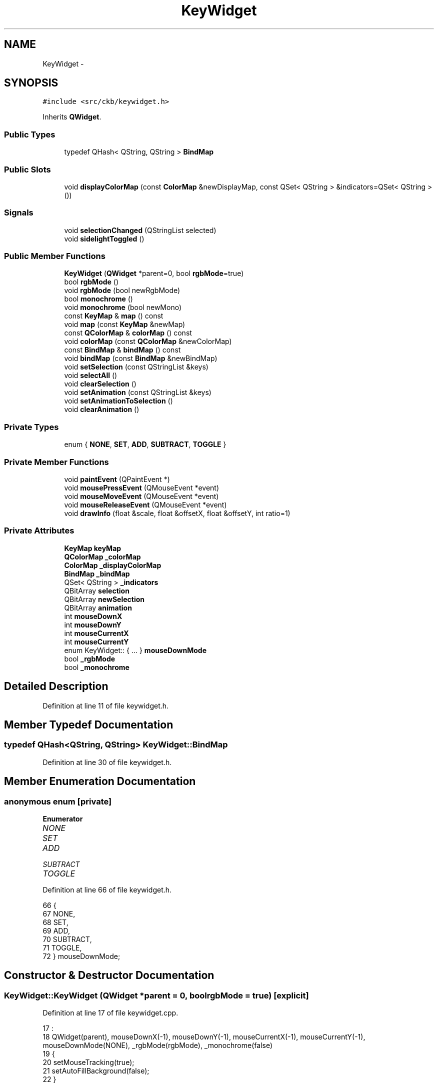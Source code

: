 .TH "KeyWidget" 3 "Mon Jun 5 2017" "Version beta-v0.2.8+testing at branch macrotime.0.2.thread" "ckb-next" \" -*- nroff -*-
.ad l
.nh
.SH NAME
KeyWidget \- 
.SH SYNOPSIS
.br
.PP
.PP
\fC#include <src/ckb/keywidget\&.h>\fP
.PP
Inherits \fBQWidget\fP\&.
.SS "Public Types"

.in +1c
.ti -1c
.RI "typedef QHash< QString, QString > \fBBindMap\fP"
.br
.in -1c
.SS "Public Slots"

.in +1c
.ti -1c
.RI "void \fBdisplayColorMap\fP (const \fBColorMap\fP &newDisplayMap, const QSet< QString > &indicators=QSet< QString >())"
.br
.in -1c
.SS "Signals"

.in +1c
.ti -1c
.RI "void \fBselectionChanged\fP (QStringList selected)"
.br
.ti -1c
.RI "void \fBsidelightToggled\fP ()"
.br
.in -1c
.SS "Public Member Functions"

.in +1c
.ti -1c
.RI "\fBKeyWidget\fP (\fBQWidget\fP *parent=0, bool \fBrgbMode\fP=true)"
.br
.ti -1c
.RI "bool \fBrgbMode\fP ()"
.br
.ti -1c
.RI "void \fBrgbMode\fP (bool newRgbMode)"
.br
.ti -1c
.RI "bool \fBmonochrome\fP ()"
.br
.ti -1c
.RI "void \fBmonochrome\fP (bool newMono)"
.br
.ti -1c
.RI "const \fBKeyMap\fP & \fBmap\fP () const "
.br
.ti -1c
.RI "void \fBmap\fP (const \fBKeyMap\fP &newMap)"
.br
.ti -1c
.RI "const \fBQColorMap\fP & \fBcolorMap\fP () const "
.br
.ti -1c
.RI "void \fBcolorMap\fP (const \fBQColorMap\fP &newColorMap)"
.br
.ti -1c
.RI "const \fBBindMap\fP & \fBbindMap\fP () const "
.br
.ti -1c
.RI "void \fBbindMap\fP (const \fBBindMap\fP &newBindMap)"
.br
.ti -1c
.RI "void \fBsetSelection\fP (const QStringList &keys)"
.br
.ti -1c
.RI "void \fBselectAll\fP ()"
.br
.ti -1c
.RI "void \fBclearSelection\fP ()"
.br
.ti -1c
.RI "void \fBsetAnimation\fP (const QStringList &keys)"
.br
.ti -1c
.RI "void \fBsetAnimationToSelection\fP ()"
.br
.ti -1c
.RI "void \fBclearAnimation\fP ()"
.br
.in -1c
.SS "Private Types"

.in +1c
.ti -1c
.RI "enum { \fBNONE\fP, \fBSET\fP, \fBADD\fP, \fBSUBTRACT\fP, \fBTOGGLE\fP }"
.br
.in -1c
.SS "Private Member Functions"

.in +1c
.ti -1c
.RI "void \fBpaintEvent\fP (QPaintEvent *)"
.br
.ti -1c
.RI "void \fBmousePressEvent\fP (QMouseEvent *event)"
.br
.ti -1c
.RI "void \fBmouseMoveEvent\fP (QMouseEvent *event)"
.br
.ti -1c
.RI "void \fBmouseReleaseEvent\fP (QMouseEvent *event)"
.br
.ti -1c
.RI "void \fBdrawInfo\fP (float &scale, float &offsetX, float &offsetY, int ratio=1)"
.br
.in -1c
.SS "Private Attributes"

.in +1c
.ti -1c
.RI "\fBKeyMap\fP \fBkeyMap\fP"
.br
.ti -1c
.RI "\fBQColorMap\fP \fB_colorMap\fP"
.br
.ti -1c
.RI "\fBColorMap\fP \fB_displayColorMap\fP"
.br
.ti -1c
.RI "\fBBindMap\fP \fB_bindMap\fP"
.br
.ti -1c
.RI "QSet< QString > \fB_indicators\fP"
.br
.ti -1c
.RI "QBitArray \fBselection\fP"
.br
.ti -1c
.RI "QBitArray \fBnewSelection\fP"
.br
.ti -1c
.RI "QBitArray \fBanimation\fP"
.br
.ti -1c
.RI "int \fBmouseDownX\fP"
.br
.ti -1c
.RI "int \fBmouseDownY\fP"
.br
.ti -1c
.RI "int \fBmouseCurrentX\fP"
.br
.ti -1c
.RI "int \fBmouseCurrentY\fP"
.br
.ti -1c
.RI "enum KeyWidget:: { \&.\&.\&. }  \fBmouseDownMode\fP"
.br
.ti -1c
.RI "bool \fB_rgbMode\fP"
.br
.ti -1c
.RI "bool \fB_monochrome\fP"
.br
.in -1c
.SH "Detailed Description"
.PP 
Definition at line 11 of file keywidget\&.h\&.
.SH "Member Typedef Documentation"
.PP 
.SS "typedef QHash<QString, QString> \fBKeyWidget::BindMap\fP"

.PP
Definition at line 30 of file keywidget\&.h\&.
.SH "Member Enumeration Documentation"
.PP 
.SS "anonymous enum\fC [private]\fP"

.PP
\fBEnumerator\fP
.in +1c
.TP
\fB\fINONE \fP\fP
.TP
\fB\fISET \fP\fP
.TP
\fB\fIADD \fP\fP
.TP
\fB\fISUBTRACT \fP\fP
.TP
\fB\fITOGGLE \fP\fP
.PP
Definition at line 66 of file keywidget\&.h\&.
.PP
.nf
66          {
67         NONE,
68         SET,
69         ADD,
70         SUBTRACT,
71         TOGGLE,
72     } mouseDownMode;
.fi
.SH "Constructor & Destructor Documentation"
.PP 
.SS "KeyWidget::KeyWidget (\fBQWidget\fP *parent = \fC0\fP, boolrgbMode = \fCtrue\fP)\fC [explicit]\fP"

.PP
Definition at line 17 of file keywidget\&.cpp\&.
.PP
.nf
17                                                   :
18     QWidget(parent), mouseDownX(-1), mouseDownY(-1), mouseCurrentX(-1), mouseCurrentY(-1), mouseDownMode(NONE), _rgbMode(rgbMode), _monochrome(false)
19 {
20     setMouseTracking(true);
21     setAutoFillBackground(false);
22 }
.fi
.SH "Member Function Documentation"
.PP 
.SS "const \fBBindMap\fP& KeyWidget::bindMap () const\fC [inline]\fP"

.PP
Definition at line 31 of file keywidget\&.h\&.
.PP
References _bindMap\&.
.PP
Referenced by KbBindWidget::updateBind()\&.
.PP
.nf
31 { return _bindMap; }
.fi
.SS "void KeyWidget::bindMap (const \fBBindMap\fP &newBindMap)"

.PP
Definition at line 65 of file keywidget\&.cpp\&.
.PP
References _bindMap\&.
.PP
.nf
65                                                 {
66     _bindMap = newBindMap;
67     update();
68 }
.fi
.SS "void KeyWidget::clearAnimation ()"

.PP
Definition at line 637 of file keywidget\&.cpp\&.
.PP
References animation\&.
.PP
Referenced by KbLightWidget::setLight()\&.
.PP
.nf
637                               {
638     animation\&.fill(false);
639     update();
640 }
.fi
.SS "void KeyWidget::clearSelection ()"

.PP
Definition at line 610 of file keywidget\&.cpp\&.
.PP
References mouseDownMode, newSelection, NONE, selection, and selectionChanged()\&.
.PP
Referenced by KbLightWidget::changeAnim(), KbBindWidget::setBind(), and KbLightWidget::setLight()\&.
.PP
.nf
610                               {
611     selection\&.fill(false);
612     newSelection\&.fill(false);
613     mouseDownMode = NONE;
614     update();
615     emit selectionChanged(QStringList());
616 }
.fi
.SS "const \fBQColorMap\fP& KeyWidget::colorMap () const\fC [inline]\fP"

.PP
Definition at line 27 of file keywidget\&.h\&.
.PP
References _colorMap\&.
.PP
Referenced by KbLightWidget::changeColor(), KbLightWidget::toggleSidelight(), and KbLightWidget::updateLight()\&.
.PP
.nf
27 { return _colorMap; }
.fi
.SS "void KeyWidget::colorMap (const \fBQColorMap\fP &newColorMap)"

.PP
Definition at line 52 of file keywidget\&.cpp\&.
.PP
References _colorMap\&.
.PP
.nf
52                                                     {
53     _colorMap = newColorMap;
54     update();
55 }
.fi
.SS "void KeyWidget::displayColorMap (const \fBColorMap\fP &newDisplayMap, const QSet< QString > &indicators = \fCQSet<QString>()\fP)\fC [slot]\fP"

.PP
Definition at line 57 of file keywidget\&.cpp\&.
.PP
References _displayColorMap, and _indicators\&.
.PP
Referenced by KbLightWidget::on_showAnimBox_clicked()\&.
.PP
.nf
57                                                                                              {
58     if(!isVisible())
59         return;
60     _displayColorMap = newDisplayMap;
61     _indicators = indicators;
62     update();
63 }
.fi
.SS "void KeyWidget::drawInfo (float &scale, float &offsetX, float &offsetY, intratio = \fC1\fP)\fC [private]\fP"

.PP
Definition at line 43 of file keywidget\&.cpp\&.
.PP
References KeyMap::height(), KEY_SIZE, keyMap, width, and KeyMap::width()\&.
.PP
Referenced by mouseMoveEvent(), mousePressEvent(), and paintEvent()\&.
.PP
.nf
43                                                                                {
44     int w = width() * ratio, h = height() * ratio;
45     float xScale = (float)w / (keyMap\&.width() + KEY_SIZE);
46     float yScale = (float)h / (keyMap\&.height() + KEY_SIZE);
47     scale = fmin(xScale, yScale);
48     offsetX = (w / scale - keyMap\&.width()) / 2\&.f;
49     offsetY = (h / scale - keyMap\&.height()) / 2\&.f;
50 }
.fi
.SS "const \fBKeyMap\fP& KeyWidget::map () const\fC [inline]\fP"

.PP
Definition at line 24 of file keywidget\&.h\&.
.PP
References keyMap\&.
.PP
Referenced by KbBindWidget::newLayout(), and KbLightWidget::updateLight()\&.
.PP
.nf
24 { return keyMap; }
.fi
.SS "void KeyWidget::map (const \fBKeyMap\fP &newMap)"

.PP
Definition at line 24 of file keywidget\&.cpp\&.
.PP
References animation, KeyMap::count(), KeyMap::height(), KeyMap::isMouse(), KEY_SIZE, keyMap, newSelection, selection, width, and KeyMap::width()\&.
.PP
.nf
24                                        {
25     keyMap = newMap;
26     selection = QBitArray(keyMap\&.count());
27     newSelection = QBitArray(keyMap\&.count());
28     animation = QBitArray(keyMap\&.count());
29     int width, height;
30     if(keyMap\&.isMouse()){
31         width = (keyMap\&.width() + KEY_SIZE) * 2\&.6;
32         height = (keyMap\&.height() + KEY_SIZE) * 2\&.6;
33     } else {
34         width = (keyMap\&.width() + KEY_SIZE) * 2\&.3;
35         height = (keyMap\&.height() + KEY_SIZE) * 2\&.3;
36     }
37     if(width < 500)
38         width = 500;
39     setFixedSize(width, height);
40     update();
41 }
.fi
.SS "bool KeyWidget::monochrome ()\fC [inline]\fP"

.PP
Definition at line 20 of file keywidget\&.h\&.
.PP
References _monochrome\&.
.PP
Referenced by KbLightWidget::setMonochrome()\&.
.PP
.nf
20 { return _monochrome; }
.fi
.SS "void KeyWidget::monochrome (boolnewMono)\fC [inline]\fP"

.PP
Definition at line 21 of file keywidget\&.h\&.
.PP
References _monochrome\&.
.PP
.nf
21 { _monochrome = newMono; update(); }
.fi
.SS "void KeyWidget::mouseMoveEvent (QMouseEvent *event)\fC [private]\fP"

.PP
Definition at line 480 of file keywidget\&.cpp\&.
.PP
References _indicators, _rgbMode, drawInfo(), Key::friendlyName(), Key::hasLed, Key::hasScan, Key::height, keyMap, KeyMap::model(), mouseCurrentX, mouseCurrentY, mouseDownMode, mouseDownX, mouseDownY, Key::name, newSelection, NONE, KeyMap::STRAFE, Key::width, Key::x, and Key::y\&.
.PP
.nf
480                                                 {
481     event->accept();
482     QString tooltip;
483 
484     // Find selection rectangle
485     mouseCurrentX = event->x();
486     mouseCurrentY = event->y();
487     float scale, offX, offY;
488     drawInfo(scale, offX, offY);
489     float mx = mouseCurrentX / scale - offX, my = mouseCurrentY / scale - offY;
490     float mx1, mx2, my1, my2;
491     if(mouseCurrentX >= mouseDownX){
492         mx1 = mouseDownX / scale - offX;
493         mx2 = mouseCurrentX / scale - offX;
494     } else {
495         mx1 = mouseCurrentX / scale - offX;
496         mx2 = mouseDownX / scale - offX;
497     }
498     if(mouseCurrentY >= mouseDownY){
499         my1 = mouseDownY / scale - offY;
500         my2 = mouseCurrentY / scale - offY;
501     } else {
502         my1 = mouseCurrentY / scale - offY;
503         my2 = mouseDownY / scale - offY;
504     }
505     // Clear new selection
506     if(mouseDownMode != NONE)
507         newSelection\&.fill(false);
508     // See if the event hit any keys
509     QHashIterator<QString, Key> k(keyMap);
510     uint i = -1;
511     while(k\&.hasNext()){
512         k\&.next();
513         i++;
514         const Key& key = k\&.value();
515         if((_rgbMode && !key\&.hasLed)
516                 || (!_rgbMode && !key\&.hasScan))
517             continue;
518         // Update tooltip with the mouse hover (if any), even if it's not selectable
519         if(fabs(key\&.x - mx) <= key\&.width / 2\&.f - 1\&.f && fabs(key\&.y - my) <= key\&.height / 2\&.f - 1\&.f
520                 && tooltip\&.isEmpty())
521             tooltip = key\&.friendlyName(false);
522         // on STRAFE Sidelights and indicators can't be assigned color the way other keys are colored
523         if(keyMap\&.model() == KeyMap::STRAFE && (!strcmp(key\&.name, "lsidel") || !strcmp(key\&.name, "rsidel") || _indicators\&.contains(key\&.name))) // FIX: _indicators check fails whenever _indicators is empty because "show animated" is unchecked
524             continue;
525         float kx1 = key\&.x - key\&.width / 2\&.f + 1\&.f;
526         float ky1 = key\&.y - key\&.height / 2\&.f + 1\&.f;
527         float kx2 = kx1 + key\&.width - 2\&.f;
528         float ky2 = ky1 + key\&.height - 2\&.f;
529         // If they overlap, add the key to the selection
530         if(!(mx1 >= kx2 || kx1 >= mx2)
531                 && !(my1 >= ky2 || ky1 >= my2)
532                 && mouseDownMode != NONE)
533             newSelection\&.setBit(i);
534     }
535 
536     if(mouseDownMode != NONE)
537         update();
538     setToolTip(tooltip);
539 }
.fi
.SS "void KeyWidget::mousePressEvent (QMouseEvent *event)\fC [private]\fP"

.PP
Definition at line 448 of file keywidget\&.cpp\&.
.PP
References _rgbMode, ADD, drawInfo(), Key::hasLed, Key::hasScan, Key::height, keyMap, mouseCurrentX, mouseCurrentY, mouseDownMode, mouseDownX, mouseDownY, Key::name, newSelection, SET, sidelightToggled(), SUBTRACT, TOGGLE, Key::width, Key::x, and Key::y\&.
.PP
.nf
448                                                  {
449     event->accept();
450     mouseDownMode = (event->modifiers() & Qt::AltModifier) ? SUBTRACT : (event->modifiers() & Qt::ShiftModifier) ? ADD : (event->modifiers() & Qt::ControlModifier) ? TOGGLE : SET;
451     mouseDownX = mouseCurrentX = event->x();
452     mouseDownY = mouseCurrentY = event->y();
453     // See if the event hit a key
454     float scale, offX, offY;
455     drawInfo(scale, offX, offY);
456     float mx = mouseCurrentX / scale - offX, my = mouseCurrentY / scale - offY;
457     QHashIterator<QString, Key> k(keyMap);
458     uint i = -1;
459     while(k\&.hasNext()){
460         k\&.next();
461         i++;
462         const Key& key = k\&.value();
463         if((_rgbMode && !key\&.hasLed)
464                 || (!_rgbMode && !key\&.hasScan))
465             continue;
466         if(fabs(key\&.x - mx) <= key\&.width / 2\&.f - 1\&.f && fabs(key\&.y - my) <= key\&.height / 2\&.f - 1\&.f){
467             // Sidelights can't have a color, but they can be toggled
468             if(!strcmp(key\&.name, "lsidel") || !strcmp(key\&.name, "rsidel")){
469                 emit sidelightToggled(); // get the kblightwidget to record it
470                 update();
471                 break;
472             }
473             newSelection\&.setBit(i);
474             update();
475             break;
476         }
477     }
478 }
.fi
.SS "void KeyWidget::mouseReleaseEvent (QMouseEvent *event)\fC [private]\fP"

.PP
Definition at line 541 of file keywidget\&.cpp\&.
.PP
References ADD, keyMap, KeyMap::keys(), mouseDownMode, newSelection, NONE, selection, selectionChanged(), SET, SUBTRACT, and TOGGLE\&.
.PP
.nf
541                                                    {
542     event->accept();
543     if(mouseDownMode == NONE)
544         return;
545     // Apply the new selection
546     switch(mouseDownMode){
547     case SET:
548         selection = newSelection;
549         break;
550     case ADD:
551         selection |= newSelection;
552         break;
553     case SUBTRACT:
554         selection &= ~newSelection;
555         break;
556     case TOGGLE:
557         selection ^= newSelection;
558         break;
559     default:;
560     }
561     // Clear mousedown state\&.
562     newSelection\&.fill(false);
563     mouseDownMode = NONE;
564     // Emit signal with the names of the keys
565     QStringList selectedNames;
566     uint i = 0;
567     foreach(const QString& key, keyMap\&.keys()){
568         if(selection\&.testBit(i++))
569             selectedNames << key;
570     }
571     emit selectionChanged(selectedNames);
572     update();
573 }
.fi
.SS "void KeyWidget::paintEvent (QPaintEvent *)\fC [private]\fP"
  
.PP
Definition at line 70 of file keywidget\&.cpp\&.
.PP
References _bindMap, _colorMap, _displayColorMap, _indicators, _monochrome, _rgbMode, ADD, animation, ColorMap::colorForName(), KbBind::defaultAction(), drawInfo(), KeyMap::EU, KeyMap::EU_DVORAK, Key::friendlyName(), KbBind::globalRemap(), Key::hasLed, Key::hasScan, Key::height, KeyMap::isMouse(), KeyMap::K65, keyMap, KeyMap::layout(), KeyMap::M65, m65Overlay, KeyMap::model(), monoRgb(), mouseCurrentX, mouseCurrentY, mouseDownMode, mouseDownX, mouseDownY, Key::name, newSelection, NONE, sabOverlay, KeyMap::SABRE, KeyMap::SCIMITAR, scimOverlay, selection, SET, KeyMap::STRAFE, SUBTRACT, TOGGLE, Key::width, width, Key::x, x, Key::y, and y\&.
.PP
.nf
70                                       {
71     const QColor bgColor(68, 64, 64);
72     const QColor keyColor(112, 110, 110);
73     const QColor sniperColor(130, 90, 90);
74     const QColor thumbColor(34, 32, 32);
75     const QColor transparentColor(0, 0, 0, 0);
76     const QColor highlightColor(136, 176, 240);
77     const QColor highlightAnimColor(136, 200, 240);
78     const QColor animColor(112, 200, 110);
79 
80     // Determine which keys to highlight
81     QBitArray highlight;
82     switch(mouseDownMode){
83     case SET:
84         highlight = newSelection;
85         break;
86     case ADD:
87         highlight = selection | newSelection;
88         break;
89     case SUBTRACT:
90         highlight = selection & ~newSelection;
91         break;
92     case TOGGLE:
93         highlight = selection ^ newSelection;
94         break;
95     default:
96         highlight = selection;
97     }
98 
99     QPainter painter(this);
100 #if QT_VERSION >= QT_VERSION_CHECK(5, 3, 0)
101     int ratio = painter\&.device()->devicePixelRatio();
102 #else
103     int ratio = 1;
104 #endif
105     int wWidth = width(), wHeight = height();
106     KeyMap::Model model = keyMap\&.model();
107     KeyMap::Layout layout = keyMap\&.layout();
108     float scale, offX, offY;
109     drawInfo(scale, offX, offY, ratio);
110     // Draw background
111     painter\&.setPen(Qt::NoPen);
112     painter\&.setRenderHint(QPainter::Antialiasing, true);
113 
114     if(keyMap\&.isMouse()){
115         // Draw mouse overlays
116         const QImage* overlay = 0;
117         float xpos = 0\&.f, ypos = 0\&.f;
118         if(model == KeyMap::M65){
119             if(!m65Overlay)
120                 m65Overlay = new QImage(":/img/overlay_m65\&.png");
121             overlay = m65Overlay;
122             xpos = 2\&.f;
123             ypos = -2\&.f;
124         } else if(model == KeyMap::SABRE){
125             if(!sabOverlay)
126                 sabOverlay = new QImage(":/img/overlay_sabre\&.png");
127             overlay = sabOverlay;
128             xpos = 1\&.f;
129             ypos = -2\&.f;
130         } else if(model == KeyMap::SCIMITAR){
131             if(!scimOverlay)
132                 scimOverlay = new QImage(":/img/overlay_scimitar\&.png");
133             overlay = scimOverlay;
134             xpos = 3\&.5f;
135             ypos = -2\&.f;
136         }
137         if(overlay){
138             painter\&.setBrush(palette()\&.brush(QPalette::Window));
139             painter\&.drawRect(0, 0, width(), height());
140             float oXScale = scale / 9\&.f, oYScale = scale / 9\&.f;             // The overlay has a resolution of 9px per keymap unit
141             float x = (xpos + offX) * scale, y = (ypos + offY) * scale;
142             int w = overlay->width() * oXScale, h = overlay->height() * oYScale;
143             // We need to transform the image with QImage::scaled() because painter\&.drawImage() will butcher it, even with smoothing enabled
144             // However, the width/height need to be rounded to integers
145             int iW = round(w), iH = round(h);
146             painter\&.drawImage(QRectF((x - (iW - w) / 2\&.f) / ratio, (y - (iH - h) / 2\&.f) / ratio, iW / ratio, iH / ratio), overlay->scaled(iW, iH, Qt::IgnoreAspectRatio, Qt::SmoothTransformation));
147         }
148     } else {
149         // Otherwise, draw a solid background
150         painter\&.setBrush(QBrush(bgColor));
151         painter\&.drawRect(0, 0, width(), height());
152     }
153 
154     // Draw mouse highlight (if any)
155     if(mouseDownMode != NONE && (mouseDownX != mouseCurrentX || mouseDownY != mouseCurrentY)){
156         int x1 = (mouseDownX > mouseCurrentX) ? mouseCurrentX : mouseDownX;
157         int x2 = (mouseDownX > mouseCurrentX) ? mouseDownX : mouseCurrentX;
158         int y1 = (mouseDownY > mouseCurrentY) ? mouseCurrentY : mouseDownY;
159         int y2 = (mouseDownY > mouseCurrentY) ? mouseDownY : mouseCurrentY;
160         painter\&.setPen(QPen(highlightColor, 0\&.5));
161         QColor bColor = highlightColor;
162         bColor\&.setAlpha(128);
163         painter\&.setBrush(QBrush(bColor));
164         painter\&.drawRect(x1, y1, x2 - x1, y2 - y1);
165     }
166 
167     // Draw key backgrounds on a separate pixmap so that a drop shadow can be applied to them\&.
168     QPixmap keyBG(wWidth * ratio, wHeight * ratio);
169     keyBG\&.fill(QColor(0, 0, 0, 0));
170     QPainter bgPainter(&keyBG);
171     bgPainter\&.setRenderHints(QPainter::Antialiasing | QPainter::TextAntialiasing);
172     bgPainter\&.setPen(Qt::NoPen);
173     QHashIterator<QString, Key> k(keyMap);
174     uint i = -1;
175     while(k\&.hasNext()){
176         k\&.next();
177         i++;
178         const Key& key = k\&.value();
179         float x = key\&.x + offX - key\&.width / 2\&.f + 1\&.f;
180         float y = key\&.y + offY - key\&.height / 2\&.f + 1\&.f;
181         float w = key\&.width - 2\&.f;
182         float h = key\&.height - 2\&.f;
183         // In RGB mode, ignore keys without LEDs
184         if((_rgbMode && !key\&.hasLed)
185                 || (!_rgbMode && !key\&.hasScan))
186             continue;
187         // Set color based on key highlight
188         bgPainter\&.setOpacity(1\&.);
189         if(highlight\&.testBit(i)){
190             if(animation\&.testBit(i))
191                 bgPainter\&.setBrush(QBrush(highlightAnimColor));
192             else
193                 bgPainter\&.setBrush(QBrush(highlightColor));
194         } else if(animation\&.testBit(i)){
195             bgPainter\&.setBrush(QBrush(animColor));
196         } else {
197             if(!strcmp(key\&.name, "sniper"))
198                 // Sniper key uses a reddish base color instead of the usual grey
199                 bgPainter\&.setBrush(QBrush(sniperColor));
200             else if(model == KeyMap::SCIMITAR && !strncmp(key\&.name, "thumb", 5) && strcmp(key\&.name, "thumb"))
201                 // Thumbgrid keys use a black color
202                 bgPainter\&.setBrush(QBrush(thumbColor));
203             else if(!strcmp(key\&.name, "lsidel") || !strcmp(key\&.name, "rsidel") || !strcmp(key\&.name, "logo"))
204                 // Strafe side lights have different background
205                 bgPainter\&.setBrush(QBrush(transparentColor));
206             else {
207                 bgPainter\&.setBrush(QBrush(keyColor));
208                 if(KeyMap::isMouse(model))
209                     bgPainter\&.setOpacity(0\&.7);
210             }
211         }
212         if(model != KeyMap::STRAFE && (!strcmp(key\&.name, "mr") || !strcmp(key\&.name, "m1") || !strcmp(key\&.name, "m2") || !strcmp(key\&.name, "m3")
213                 || !strcmp(key\&.name, "light") || !strcmp(key\&.name, "lock") || (model == KeyMap::K65 && !strcmp(key\&.name, "mute")))){
214             // Switch keys are circular except for Strafe\&. All Strafe keys are square
215             x += w / 8\&.f;
216             y += h / 8\&.f;
217             w *= 0\&.75f;
218             h *= 0\&.75f;
219             bgPainter\&.drawEllipse(QRectF(x * scale, y * scale, w * scale, h * scale));
220         } else {
221             if(!strcmp(key\&.name, "enter")){
222                 if(key\&.height == 24){
223                     // ISO enter key isn't rectangular
224                     y = key\&.y + 1\&.f;
225                     h = 10\&.f;
226                     bgPainter\&.drawRect(QRectF((x + w - 13\&.f) * scale, y * scale, 13\&.f * scale, 22\&.f * scale));
227                 } else {
228                     // US enter key isn't perfectly centered, needs an extra pixel on the left to appear correctly
229                     x -= 1\&.f;
230                     w += 1\&.f;
231                 }
232             } else if(!strcmp(key\&.name, "rshift") || !strcmp(key\&.name, "stop")){
233                 // A few other keys also need extra pixels
234                 x -= 1\&.f;
235                 w += 1\&.f;
236             } else if(!strcmp(key\&.name, "caps") || !strcmp(key\&.name, "lshift") || !strcmp(key\&.name, "next")){
237                 w += 1\&.f;
238             }
239             bgPainter\&.drawRect(QRectF(x * scale, y * scale, w * scale, h * scale));
240         }
241     }
242 
243     // Render the key decorations (RGB -> light circles, binding -> key names) on yet another layer
244     QPixmap decoration(wWidth * ratio, wHeight * ratio);
245     decoration\&.fill(QColor(0, 0, 0, 0));
246     QPainter decPainter(&decoration);
247     decPainter\&.setRenderHints(QPainter::Antialiasing | QPainter::TextAntialiasing);
248     if(_rgbMode){
249         // Draw key colors (RGB mode)
250         QHashIterator<QString, Key> k(keyMap);
251         uint i = -1;
252         while(k\&.hasNext()){
253             k\&.next();
254             i++;
255             const Key& key = k\&.value();
256             if(!key\&.hasLed)
257                 continue;
258             float x = key\&.x + offX - 1\&.8f;
259             float y = key\&.y + offY - 1\&.8f;
260             float w = 3\&.6f;
261             float h = 3\&.6f;
262             // Display a white circle around regular keys, red circle around indicators
263             if(_indicators\&.contains(key\&.name))
264                 decPainter\&.setPen(QPen(QColor(255, 248, 136), 1\&.5));
265             else
266                 decPainter\&.setPen(QPen(QColor(255, 255, 255), 1\&.5));
267             QRgb color;
268             const QRgb* inDisplay = _displayColorMap\&.colorForName(key\&.name);
269             if(inDisplay)
270                 // Color in display map? Grab it from there
271                 // (monochrome conversion not necessary as this would have been done by the animation)
272                 color = *inDisplay;
273             else {
274                 // Otherwise, read from base map
275                 color = _colorMap\&.value(k\&.key());
276                 if(_monochrome)
277                     color = monoRgb(qRed(color), qGreen(color), qBlue(color));
278             }
279             decPainter\&.setBrush(QBrush(color));
280             if (model == KeyMap::STRAFE) { // STRAFE custom design and special keys
281                 float kx = key\&.x + offX - key\&.width / 2\&.f + 1\&.f;
282                 float ky = key\&.y + offY - key\&.height / 2\&.f + 1\&.f;
283                 float kw = key\&.width - 2\&.f;
284                 float kh = key\&.height - 2\&.f;
285                 decPainter\&.setPen(QPen(QColor(255, 255, 255), 1\&.2)); // less invasive outline to show the key color better
286                 if(!strcmp(key\&.name, "logo")) { // stylized logo
287                     float lx = key\&.x + offX - key\&.width / 2\&.f + 2\&.f;
288                     float ly = key\&.y + offY - key\&.height / 2\&.f + 2\&.f;
289                     float lw = key\&.width - 4\&.f;
290                     float lh = key\&.height - 4\&.f;
291                     QPainterPath logo;
292                     logo\&.moveTo(lx*scale,(ly+lh)*scale);
293                     logo\&.quadTo((lx+2\&.f)*scale,(ly+lh/2\&.f)*scale,lx*scale,ly*scale);
294                     logo\&.quadTo((lx+lw)*scale,ly*scale,(lx+lw)*scale,(ly+lh)*scale);
295                     logo\&.quadTo((lx+lw/2\&.f)*scale,(ly+lh-4\&.f)*scale,lx*scale,(ly+lh)*scale);
296                     decPainter\&.drawPath(logo);
297                     //decPainter\&.setPen(QPen(Qt::green, 1\&.2)); //QColor(125,125,125)
298                     //decPainter\&.drawRect(QRectF(lx * scale, ly * scale, lw * scale, lh * scale)); // don't really know why the 12 and 24 make it work here, but they do
299                 } else if(!strcmp(key\&.name, "lsidel") || !strcmp(key\&.name, "rsidel")) { // Strafe side lights (toggle lights with no animation)
300                     QRadialGradient gradient(QPointF(wWidth/2\&.f * ratio, wHeight/2\&.f * ratio), wWidth/2\&.f * ratio);//,QPointF(10, 5));
301                     gradient\&.setColorAt(0, color);
302                     gradient\&.setColorAt(0\&.9, color); // bring up intensity
303                     gradient\&.setColorAt(1, bgColor);
304                     decPainter\&.setBrush(QBrush(gradient));
305                     decPainter\&.setPen(QPen(keyColor, 1\&.2)); //QColor(125,125,125)
306                     decPainter\&.drawRect(QRectF(kx * scale, ky * scale - 12 , kw * scale, kh * scale+24)); // don't really know why the 12 and 24 make it work here, but they do
307                 } else if(_indicators\&.contains(key\&.name)) { // FIX: This check fails whenever _indicators is empty because "show animated" is unchecked
308                     decPainter\&.setPen(QPen(QColor(0,0,0,0), 1));    // no outline for the indicators, you can't change their color the standard way
309                     decPainter\&.drawRect(QRectF((kx+2\&.f) * scale, (ky+2\&.f) * scale, (kw-4\&.f) * scale, (kh-4\&.f) * scale)); // square indicators
310                } else //everything else is a circle, just a tad bigger to show the key color better
311                     decPainter\&.drawEllipse(QRectF((x-1\&.f) * scale, (y-1\&.f) * scale, (w+2\&.f) * scale, (h+2\&.f) * scale));
312             } else
313                 decPainter\&.drawEllipse(QRectF(x * scale, y * scale, w * scale, h * scale));
314         }
315     } else {
316         // Draw key names
317         decPainter\&.setBrush(Qt::NoBrush);
318         QFont font = painter\&.font();
319         font\&.setBold(true);
320         font\&.setPixelSize(5\&.25f * scale);
321         QFont font0 = font;
322         QHashIterator<QString, Key> k(keyMap);
323         uint i = -1;
324         while(k\&.hasNext()){
325             k\&.next();
326             i++;
327             const Key& key = k\&.value();
328             if(!key\&.hasScan)
329                 continue;
330             float x = key\&.x + offX - key\&.width / 2\&.f + 1\&.f;
331             float y = key\&.y + offY - key\&.height / 2\&.f;
332             float w = key\&.width - 2\&.f;
333             float h = key\&.height;
334             // Print the key's friendly name (with some exceptions)
335             QString keyName = KbBind::globalRemap(key\&.name);
336             QString name = key\&.friendlyName(false);
337             name = name\&.split(" ")\&.last();
338             struct {
339                 const char* keyName, *displayName;
340             } names[] = {
342                 {"light", "☼"}, {"lock", "☒"}, {"mute", "◖⊘"}, {"volup", keyMap\&.model() == KeyMap::K65 ? "◖))" : "▲"}, {"voldn", keyMap\&.model() == KeyMap::K65 ? "◖)" : "▼"},
343                 {"prtscn",  "PrtScn\nSysRq"}, {"scroll", "Scroll\nLock"}, {"pause", "Pause\nBreak"}, {"stop", "▪"}, {"prev", "|◂◂"}, {"play", "▸||"}, {"next", "▸▸|"},
344                 {"pgup", "Page\nUp"}, {"pgdn", "Page\nDown"}, {"numlock", "Num\nLock"},
345                 {"caps", "Caps"}, {"lshift", "Shift"}, {"rshift", "Shift"},
346 #ifdef Q_OS_MACX
347                 {"lctrl", "⌃"}, {"rctrl", "⌃"}, {"lwin", "⌘"}, {"rwin", "⌘"}, {"lalt", "⌥"}, {"ralt", "⌥"},
348 #else
349                 {"lctrl", "Ctrl"}, {"rctrl", "Ctrl"}, {"lwin", "❖"}, {"rwin", "❖"}, {"lalt", "Alt"}, {"ralt", "Alt"},
350 #endif
351                 {"rmenu", "▤"}, {"up", "▲"}, {"left", "◀"}, {"down", "▼"}, {"right", "▶"}, {"fn","Fn"},
352                 {"mouse1", ""}, {"mouse2", ""}, {"mouse3", "∙"}, {"dpiup", "▲"}, {"dpidn", "▼"}, {"wheelup", "▲"}, {"wheeldn", "▼"}, {"dpi", "◉"}, {"mouse5", "▲"}, {"mouse4", "▼"}, {"sniper", "⊕"}
357             };
358             for(uint k = 0; k < sizeof(names) / sizeof(names[0]); k++){
359                 if(keyName == names[k]\&.keyName){
360                     name = names[k]\&.displayName;
361                     break;
362                 }
363             }
364             if(keyName == "thumb1" && model == KeyMap::SABRE)
365                 name = "∙";
366             if(keyName == "mr" || keyName == "m1" || keyName == "m2" || keyName == "m3" || keyName == "up" || keyName == "down" || keyName == "left" || keyName == "right")
367                 // Use a smaller size for MR, M1 - M3, and arrow keys
368                 font\&.setPixelSize(font\&.pixelSize() * 0\&.75);
369             else if(keyName == "end")
370                 // Use a smaller size for "End" to match everything else in that area
371                 font\&.setPixelSize(font\&.pixelSize() * 0\&.65);
372             else if(keyName == "light"
373 #ifndef Q_OS_MACX
374                     || keyName == "lwin" || keyName == "rwin"
375 #endif
376                     )
377                 // Use a larger font size for Super (Linux only) and Brightness to compensate for the unicode symbols looking smaller
378                 font\&.setPixelSize(font\&.pixelSize() * 1\&.3);
379             if((layout == KeyMap::EU || layout == KeyMap::EU_DVORAK) && (keyName == "hash" || keyName == "bslash_iso"))
380                 // Don't differentiate backslashes on the EU layout
381                 name = "\\";
382             // Determine the appropriate size to draw the text at
383             decPainter\&.setFont(font);
384             QRectF rect(x * scale, y * scale - 1, w * scale, h * scale);
385             int flags = Qt::AlignHCenter | Qt::AlignVCenter | Qt::TextWordWrap;
386             QRectF bounds = decPainter\&.boundingRect(rect, flags, name);
387             while((bounds\&.height() >= rect\&.height() - 8\&. || bounds\&.width() >= rect\&.width() - 2\&.) && font\&.pixelSize() >= 5){
388                 // Scale font size down until it fits inside the key
389                 font\&.setPixelSize(font\&.pixelSize() - 2);
390                 decPainter\&.setFont(font);
391                 bounds = decPainter\&.boundingRect(rect, flags, name);
392             }
393             // Pick color based on key function
394             QString bind = _bindMap\&.value(key\&.name);
395             QString def = KbBind::defaultAction(key\&.name);
396             if(bind\&.isEmpty())
397                 // Unbound - red
398                 decPainter\&.setPen(QColor(255, 136, 136));
399             else if(KeyAction(bind)\&.isProgram())
400                 // Custom program - orange
401                 decPainter\&.setPen(QColor(255, 224, 192));
402             else if(KeyAction(bind)\&.isSpecial() && (bind == def || !KeyAction(def)\&.isSpecial()))
403                 // Special function - blue (only if not mapped to a different function - if a special function is remapped, color it yellow)
404                 decPainter\&.setPen(QColor(128, 224, 255));
405             else if(KeyAction(bind)\&.isMedia() && (bind == def || !KeyAction(def)\&.isMedia()))
406                 // Media key - green
407                 decPainter\&.setPen(QColor(160, 255, 168));
408             else if(bind == def)
409                 // Standard key - white
410                 decPainter\&.setPen(QColor(255, 255, 255));
411             else
412                 // Remapped key - yellow
413                 decPainter\&.setPen(QColor(255, 248, 128));
414             decPainter\&.drawText(rect, flags, name);
415             font = font0;
416         }
417     }
418     // Create drop shadow effects
419     QGraphicsDropShadowEffect* bgEffect = new QGraphicsDropShadowEffect;  // Have to use "new", creating these on the stack causes a crash\&.\&.\&.
420     bgEffect->setBlurRadius(2\&.);
421     bgEffect->setColor(QColor(0, 0, 0, 32));
422     bgEffect->setOffset(0, 1);
423     QGraphicsDropShadowEffect* decEffect = new QGraphicsDropShadowEffect;
424     decEffect->setBlurRadius(4\&.);
425     decEffect->setColor(QColor(0, 0, 0, 104));
426     decEffect->setOffset(0, 1);
427     // Apply them to the pixmaps
428     QGraphicsPixmapItem* bgItem = new QGraphicsPixmapItem(keyBG);
429     bgItem->setGraphicsEffect(bgEffect);
430     QGraphicsPixmapItem* decItem = new QGraphicsPixmapItem(decoration);
431     decItem->setGraphicsEffect(decEffect);
432     // Render everything
433     QGraphicsScene* scene = new QGraphicsScene;
434     scene->addItem(bgItem);
435     scene->addItem(decItem);
436     // It has to be rendered onto yet another pixmap or else DPI scaling will look terrible\&.\&.\&.
437     QPixmap final(wWidth * ratio, wHeight * ratio);
438     final\&.fill(QColor(0, 0, 0, 0));
439     QPainter finalPainter(&final);
440     scene->render(&finalPainter, QRectF(0, 0, wWidth * ratio, wHeight * ratio), QRectF(0, 0, wWidth * ratio, wHeight * ratio));
441     delete scene;   // <- Automatically cleans up the rest of the objects
442 #if QT_VERSION >= QT_VERSION_CHECK(5, 3, 0)
443     final\&.setDevicePixelRatio(ratio);
444 #endif
445     painter\&.drawPixmap(QPointF(0\&., 0\&.), final);
446 }
.fi
.SS "bool KeyWidget::rgbMode ()\fC [inline]\fP"

.PP
Definition at line 17 of file keywidget\&.h\&.
.PP
References _rgbMode\&.
.PP
Referenced by KbBindWidget::KbBindWidget()\&.
.PP
.nf
17 { return _rgbMode; }
.fi
.SS "void KeyWidget::rgbMode (boolnewRgbMode)\fC [inline]\fP"

.PP
Definition at line 18 of file keywidget\&.h\&.
.PP
References _rgbMode\&.
.PP
.nf
18 { _rgbMode = newRgbMode; update(); }
.fi
.SS "void KeyWidget::selectAll ()"

.PP
Definition at line 589 of file keywidget\&.cpp\&.
.PP
References _rgbMode, Key::hasLed, Key::hasScan, keyMap, mouseDownMode, Key::name, newSelection, NONE, KeyMap::positions(), selection, and selectionChanged()\&.
.PP
Referenced by KbLightWidget::on_animButton_clicked(), and KbLightWidget::on_bgButton_clicked()\&.
.PP
.nf
589                          {
590     selection\&.fill(false);
591     // Fill the selection with all keys that have an LED/scancode (depending on widget mode)
592     int i = 0;
593     QStringList selectedNames;
594     foreach(const Key& key, keyMap\&.positions()){
595         // Sidelights can't be selected
596         if(strcmp(key\&.name, "lsidel") && strcmp(key\&.name, "rsidel")
597            && ((_rgbMode && key\&.hasLed) || !(_rgbMode && key\&.hasScan))){
598             selection\&.setBit(i);
599             selectedNames << key\&.name;
600         }
601         i++;
602     }
603     // Clear mousedown state
604     newSelection\&.fill(false);
605     mouseDownMode = NONE;
606     update();
607     emit selectionChanged(selectedNames);
608 }
.fi
.SS "void KeyWidget::selectionChanged (QStringListselected)\fC [signal]\fP"

.PP
Definition at line 164 of file moc_keywidget\&.cpp\&.
.PP
Referenced by clearSelection(), mouseReleaseEvent(), selectAll(), and setSelection()\&.
.PP
.nf
165 {
166     void *_a[] = { Q_NULLPTR, const_cast<void*>(reinterpret_cast<const void*>(&_t1)) };
167     QMetaObject::activate(this, &staticMetaObject, 0, _a);
168 }
.fi
.SS "void KeyWidget::setAnimation (const QStringList &keys)"

.PP
Definition at line 618 of file keywidget\&.cpp\&.
.PP
References animation, keyMap, and KeyMap::keys()\&.
.PP
Referenced by KbLightWidget::changeAnimKeys(), and KbLightWidget::setLight()\&.
.PP
.nf
618                                                    {
619     animation\&.fill(false);
620     QStringList allNames = keyMap\&.keys();
621     foreach(const QString& key, keys){
622         // Sidelights can't be selected
623         if(!strcmp(key\&.toLatin1(), "lsidel") || !strcmp(key\&.toLatin1(), "rsidel"))
624             continue;
625         int index = allNames\&.indexOf(key);
626         if(index >= 0)
627             animation\&.setBit(index);
628     }
629     update();
630 }
.fi
.SS "void KeyWidget::setAnimationToSelection ()"

.PP
Definition at line 632 of file keywidget\&.cpp\&.
.PP
References animation, and selection\&.
.PP
Referenced by KbLightWidget::changeAnim()\&.
.PP
.nf
632                                        {
633     animation = selection;
634     update();
635 }
.fi
.SS "void KeyWidget::setSelection (const QStringList &keys)"

.PP
Definition at line 575 of file keywidget\&.cpp\&.
.PP
References keyMap, KeyMap::keys(), mouseDownMode, newSelection, NONE, selection, and selectionChanged()\&.
.PP
Referenced by KbLightWidget::changeAnim()\&.
.PP
.nf
575                                                    {
576     selection\&.fill(false);
577     QStringList allNames = keyMap\&.keys();
578     foreach(const QString& key, keys){
579         int index = allNames\&.indexOf(key);
580         if(index >= 0)
581             selection\&.setBit(index);
582     }
583     newSelection\&.fill(false);
584     mouseDownMode = NONE;
585     update();
586     emit selectionChanged(keys);
587 }
.fi
.SS "void KeyWidget::sidelightToggled ()\fC [signal]\fP"

.PP
Definition at line 171 of file moc_keywidget\&.cpp\&.
.PP
Referenced by mousePressEvent()\&.
.PP
.nf
172 {
173     QMetaObject::activate(this, &staticMetaObject, 1, Q_NULLPTR);
174 }
.fi
.SH "Field Documentation"
.PP 
.SS "\fBBindMap\fP KeyWidget::_bindMap\fC [private]\fP"

.PP
Definition at line 58 of file keywidget\&.h\&.
.PP
Referenced by bindMap(), and paintEvent()\&.
.SS "\fBQColorMap\fP KeyWidget::_colorMap\fC [private]\fP"

.PP
Definition at line 56 of file keywidget\&.h\&.
.PP
Referenced by colorMap(), and paintEvent()\&.
.SS "\fBColorMap\fP KeyWidget::_displayColorMap\fC [private]\fP"

.PP
Definition at line 57 of file keywidget\&.h\&.
.PP
Referenced by displayColorMap(), and paintEvent()\&.
.SS "QSet<QString> KeyWidget::_indicators\fC [private]\fP"

.PP
Definition at line 59 of file keywidget\&.h\&.
.PP
Referenced by displayColorMap(), mouseMoveEvent(), and paintEvent()\&.
.SS "bool KeyWidget::_monochrome\fC [private]\fP"

.PP
Definition at line 73 of file keywidget\&.h\&.
.PP
Referenced by monochrome(), and paintEvent()\&.
.SS "bool KeyWidget::_rgbMode\fC [private]\fP"

.PP
Definition at line 73 of file keywidget\&.h\&.
.PP
Referenced by mouseMoveEvent(), mousePressEvent(), paintEvent(), rgbMode(), and selectAll()\&.
.SS "QBitArray KeyWidget::animation\fC [private]\fP"

.PP
Definition at line 63 of file keywidget\&.h\&.
.PP
Referenced by clearAnimation(), map(), paintEvent(), setAnimation(), and setAnimationToSelection()\&.
.SS "\fBKeyMap\fP KeyWidget::keyMap\fC [private]\fP"

.PP
Definition at line 55 of file keywidget\&.h\&.
.PP
Referenced by drawInfo(), map(), mouseMoveEvent(), mousePressEvent(), mouseReleaseEvent(), paintEvent(), selectAll(), setAnimation(), and setSelection()\&.
.SS "int KeyWidget::mouseCurrentX\fC [private]\fP"

.PP
Definition at line 65 of file keywidget\&.h\&.
.PP
Referenced by mouseMoveEvent(), mousePressEvent(), and paintEvent()\&.
.SS "int KeyWidget::mouseCurrentY\fC [private]\fP"

.PP
Definition at line 65 of file keywidget\&.h\&.
.PP
Referenced by mouseMoveEvent(), mousePressEvent(), and paintEvent()\&.
.SS "enum { \&.\&.\&. }   KeyWidget::mouseDownMode\fC [private]\fP"

.PP
Referenced by clearSelection(), mouseMoveEvent(), mousePressEvent(), mouseReleaseEvent(), paintEvent(), selectAll(), and setSelection()\&.
.SS "int KeyWidget::mouseDownX\fC [private]\fP"

.PP
Definition at line 64 of file keywidget\&.h\&.
.PP
Referenced by mouseMoveEvent(), mousePressEvent(), and paintEvent()\&.
.SS "int KeyWidget::mouseDownY\fC [private]\fP"

.PP
Definition at line 64 of file keywidget\&.h\&.
.PP
Referenced by mouseMoveEvent(), mousePressEvent(), and paintEvent()\&.
.SS "QBitArray KeyWidget::newSelection\fC [private]\fP"

.PP
Definition at line 62 of file keywidget\&.h\&.
.PP
Referenced by clearSelection(), map(), mouseMoveEvent(), mousePressEvent(), mouseReleaseEvent(), paintEvent(), selectAll(), and setSelection()\&.
.SS "QBitArray KeyWidget::selection\fC [private]\fP"

.PP
Definition at line 61 of file keywidget\&.h\&.
.PP
Referenced by clearSelection(), map(), mouseReleaseEvent(), paintEvent(), selectAll(), setAnimationToSelection(), and setSelection()\&.

.SH "Author"
.PP 
Generated automatically by Doxygen for ckb-next from the source code\&.
